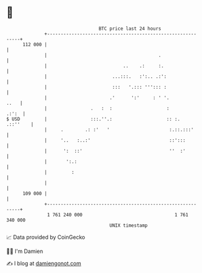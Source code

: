 * 👋

#+begin_example
                                     BTC price last 24 hours                    
                 +------------------------------------------------------------+ 
         112 000 |                                                            | 
                 |                                         .                  | 
                 |                            ..    .:     :.                 | 
                 |                        ...:::.   :':.. .:':                | 
                 |                        :::   '.::: '''::: :                | 
                 |                       .'      ':'     : ' '.          ..   | 
                 |                .   :  :                    :         .:':  | 
   $ USD         |                :::.''.:                    :: :.  .::''    | 
                 |     .        .: :'   '                      :.::.:::'      | 
                 |     '..   :..:'                             ::':::         | 
                 |      ':  ::'                                ''  :'         | 
                 |       ':.:                                                 | 
                 |         :                                                  | 
                 |                                                            | 
         109 000 |                                                            | 
                 +------------------------------------------------------------+ 
                  1 761 240 000                                  1 761 340 000  
                                         UNIX timestamp                         
#+end_example
📈 Data provided by CoinGecko

🧑‍💻 I'm Damien

✍️ I blog at [[https://www.damiengonot.com][damiengonot.com]]
